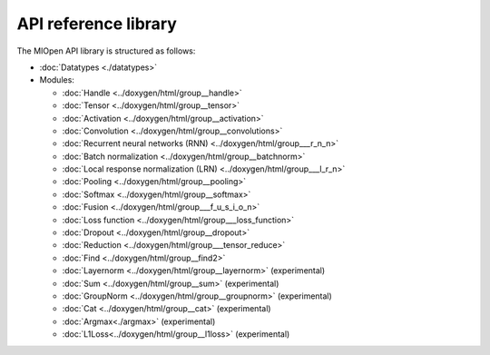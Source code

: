 
.. meta::
  :description: MIOpen API reference library
  :keywords: MIOpen, ROCm, API, documentation

*************************************************************
API reference library
*************************************************************

The MIOpen API library is structured as follows:

* :doc:`Datatypes <./datatypes>`

* Modules:

  * :doc:`Handle <../doxygen/html/group__handle>`
  * :doc:`Tensor <../doxygen/html/group__tensor>`
  * :doc:`Activation <../doxygen/html/group__activation>`
  * :doc:`Convolution <../doxygen/html/group__convolutions>`
  * :doc:`Recurrent neural networks (RNN) <../doxygen/html/group___r_n_n>`
  * :doc:`Batch normalization <../doxygen/html/group__batchnorm>`
  * :doc:`Local response normalization (LRN) <../doxygen/html/group___l_r_n>`
  * :doc:`Pooling <../doxygen/html/group__pooling>`
  * :doc:`Softmax <../doxygen/html/group__softmax>`
  * :doc:`Fusion <../doxygen/html/group___f_u_s_i_o_n>`
  * :doc:`Loss function <../doxygen/html/group___loss_function>`
  * :doc:`Dropout <../doxygen/html/group__dropout>`
  * :doc:`Reduction <../doxygen/html/group___tensor_reduce>`
  * :doc:`Find <../doxygen/html/group__find2>`
  * :doc:`Layernorm <../doxygen/html/group__layernorm>` (experimental)
  * :doc:`Sum <../doxygen/html/group__sum>` (experimental)
  * :doc:`GroupNorm <../doxygen/html/group__groupnorm>` (experimental)
  * :doc:`Cat <../doxygen/html/group__cat>` (experimental)
  * :doc:`Argmax<./argmax>` (experimental)
  * :doc:`L1Loss<../doxygen/html/group__l1loss>` (experimental)
